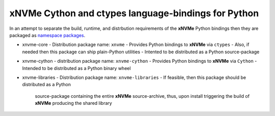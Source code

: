 ======================================================
 xNVMe Cython and ctypes language-bindings for Python
======================================================

In an attempt to separate the build, runtime, and distrbution requirements of
the **xNVMe** Python bindings then they are packaged as `namespace packages`_.

* xnvme-core
  - Distribution package name: ``xnvme``
  - Provides Python bindings to **xNVMe** via ``ctypes``
  - Also, if needed then this package can ship plain-Python utilities
  - Intented to be distributed as a Python source-package

* xnvme-cython
  - distribution package name: ``xnvme-cython``
  - Provides Python bindings to **xNVMe** via ``Cython``
  - Intended to be distributed as a Python binary wheel

* xnvme-libraries
  - Distribution package name: ``xnvme-libraries``
  - If feasible, then this package should be distributed as a Python
    source-package containing the entire **xNVMe** source-archive, thus, upon
    install triggering the build of **xNVMe** producing the shared library

.. _namespace packages: https://packaging.python.org/en/latest/guides/packaging-namespace-packages/
